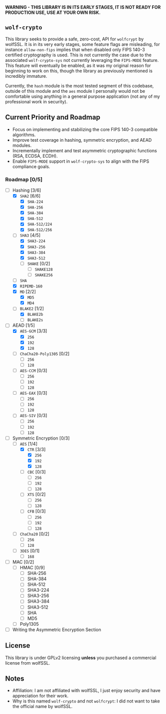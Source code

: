*WARNING - THIS LIBRARY IS IN ITS EARLY STAGES, IT IS NOT READY FOR PRODUCTION USE, USE AT YOUR OWN RISK.*

** =wolf-crypto=

This library seeks to provide a safe, zero-cost, API for =wolfcrypt= by wolfSSL. It is in its very early stages, some
feature flags are misleading, for instance =allow-non-fips= implies that when disabled only FIPS 140-3 certified
cryptography is used. This is not currently the case due to the associated =wolf-crypto-sys= not currently leveraging
the =FIPS-MODE= feature. This feature will eventually be enabled, as it was my original reason for beginning to work on
this, though the library as previously mentioned is incredibly immature.

Currently, the =hash= module is the most tested segment of this codebase, outside of this module and the =aes= module
I personally would not be comfortable using anything in a general purpose application (not any of my professional
work in security).

** Current Priority and Roadmap

- Focus on implementing and stabilizing the core FIPS 140-3 compatible algorithms.
- Improve test coverage in hashing, symmetric encryption, and AEAD modules.
- Incrementally implement and test asymmetric cryptographic functions (RSA, ECDSA, ECDH).
- Enable =FIPS-MODE= support in =wolf-crypto-sys= to align with the FIPS compliance goals.

*** Roadmap [0/5]

- [-] Hashing [3/6]
  - [X] =SHA2= [6/6]
    - [X] =SHA-224=
    - [X] =SHA-256=
    - [X] =SHA-384=
    - [X] =SHA-512=
    - [X] =SHA-512/224=
    - [X] =SHA-512/256=
  - [-] =SHA3= [4/5]
    - [X] =SHA3-224=
    - [X] =SHA3-256=
    - [X] =SHA3-384=
    - [X] =SHA3-512=
    - [ ] =SHAKE= [0/2]
      - [ ] =SHAKE128=
      - [ ] =SHAKE256=
  - [ ] =SHA=
  - [X] =RIPEMD-160=
  - [X] =MD= [2/2]
    - [X] =MD5=
    - [X] =MD4=
      # NOTE: Unless explicitly requested I will not be supporting MD2
  - [-] =BLAKE2= [1/2]
    - [X] =BLAKE2b=
    - [ ] =BLAKE2s=

- [-] AEAD [1/5]
  - [X] =AES-GCM= [3/3]
    - [X] =256=
    - [X] =192=
    - [X] =128=
  - [ ] =ChaCha20-Poly1305= [0/2]
    - [ ] =256=
    - [ ] =128=
  - [ ] =AES-CCM= [0/3]
    - [ ] =256=
    - [ ] =192=
    - [ ] =128=
  - [ ] =AES-EAX= [0/3]
    - [ ] =256=
    - [ ] =192=
    - [ ] =128=
  - [ ] =AES-SIV= [0/3]
    - [ ] =256=
    - [ ] =192=
    - [ ] =128=
      
- [-] Symmetric Encryption [0/3]
  - [-] =AES= [1/4]
    - [X] =CTR= [3/3]
      - [X] =256=
      - [X] =192=
      - [X] =128=
    - [ ] =CBC= [0/3]
      - [ ] =256=
      - [ ] =192=
      - [ ] =128=
    - [ ] =XTS= [0/2]
      - [ ] =256=
      - [ ] =128=
    - [ ] =CFB= [0/3]
      - [ ] =256=
      - [ ] =192=
      - [ ] =128=
  - [ ] =ChaCha20= [0/2]
    - [ ] =256=
    - [ ] =128=
  - [ ] =3DES= [0/1]
    - [ ] =168=
    # DES is supported by wolfcrypt, but again, I will not support it unless explicitly asked.

- [ ] MAC [0/2]
  - [ ] HMAC [0/9]
    - [ ] SHA-256
    - [ ] SHA-384
    - [ ] SHA-512
    - [ ] SHA3-224
    - [ ] SHA3-256
    - [ ] SHA3-384
    - [ ] SHA3-512
    - [ ] SHA
    - [ ] MD5
  - [ ] Poly1305

- [ ] Writing the Asymmetric Encryption Section

** License

This library is under GPLv2 licensing *unless* you purchased a commercial license from wolfSSL.

** Notes

- Affiliation: I am not affiliated with wolfSSL, I just enjoy security and have appreciation for their work.
- Why is this named =wolf-crypto= and not =wolfcrypt=: I did not want to take the official name by wolfSSL.
